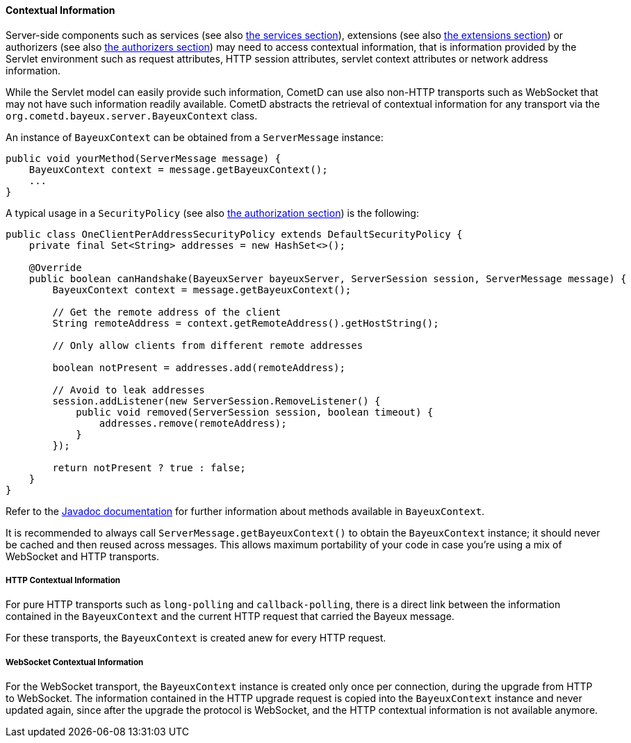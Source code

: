 
[[_java_server_context]]
==== Contextual Information

Server-side components such as services (see also <<_java_server_services,the services section>>),
extensions (see also <<_extensions,the extensions section>>) or authorizers (see also
<<_java_server_authorizers,the authorizers section>>) may need to access contextual
information, that is information provided by the Servlet environment such as
request attributes, HTTP session attributes, servlet context attributes or
network address information.

While the Servlet model can easily provide such information, CometD can use
also non-HTTP transports such as WebSocket that may not have such information
readily available.
CometD abstracts the retrieval of contextual information for any transport via
the `org.cometd.bayeux.server.BayeuxContext` class.

An instance of `BayeuxContext` can be obtained from a `ServerMessage` instance:

====
[source,java]
----
public void yourMethod(ServerMessage message) {
    BayeuxContext context = message.getBayeuxContext();
    ...
}
----
====

A typical usage in a `SecurityPolicy` (see also
<<_java_server_authorization,the authorization section>>) is the following:

====
[source,java]
----
public class OneClientPerAddressSecurityPolicy extends DefaultSecurityPolicy {
    private final Set<String> addresses = new HashSet<>();

    @Override
    public boolean canHandshake(BayeuxServer bayeuxServer, ServerSession session, ServerMessage message) {
        BayeuxContext context = message.getBayeuxContext();

        // Get the remote address of the client
        String remoteAddress = context.getRemoteAddress().getHostString();

        // Only allow clients from different remote addresses

        boolean notPresent = addresses.add(remoteAddress);

        // Avoid to leak addresses
        session.addListener(new ServerSession.RemoveListener() {
            public void removed(ServerSession session, boolean timeout) {
                addresses.remove(remoteAddress);
            }
        });

        return notPresent ? true : false;
    }
}
----
====

Refer to the http://docs.cometd.org/apidocs[Javadoc documentation]
for further information about methods available in `BayeuxContext`.

It is recommended to always call `ServerMessage.getBayeuxContext()` to obtain the
`BayeuxContext` instance; it should never be cached and then reused across messages.
This allows maximum portability of your code in case you're using a mix of
WebSocket and HTTP transports.

===== HTTP Contextual Information

For pure HTTP transports such as `long-polling` and `callback-polling`, there
is a direct link between the information contained in the `BayeuxContext`
and the current HTTP request that carried the Bayeux message.

For these transports, the `BayeuxContext` is created anew for every HTTP request.

===== WebSocket Contextual Information

For the WebSocket transport, the `BayeuxContext` instance is created only once
per connection, during the upgrade from HTTP to WebSocket.
The information contained in the HTTP upgrade request is copied into the
`BayeuxContext` instance and never updated again, since after the upgrade the
protocol is WebSocket, and the HTTP contextual information is not available anymore.

